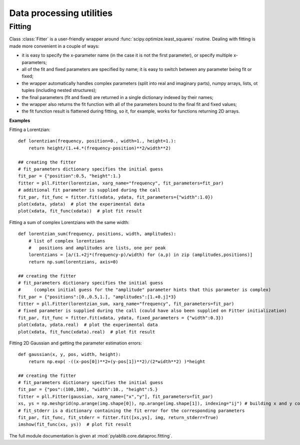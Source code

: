 .. _dataproc:

=========================
Data processing utilities
=========================


-------
Fitting
-------

Class :class:`Fitter` is a user-friendly wrapper around :func:`scipy.optimize.least_squares` routine. Dealing with fitting is made more convenient in a couple of ways:

- it is easy to specify the x-parameter name (in the case it is not the first parameter), or specify multiple x-parameters;
- all of the fit and fixed parameters are specified by name; it is easy to switch between any parameter being fit or fixed;
- the wrapper automatically handles complex parameters (split into real and imaginary parts), numpy arrays, lists, ot tuples (including nested structures);
- the final parameters (fit and fixed) are returned in a single dictionary indexed by their names;
- the wrapper also returns the fit function with all of the parameters bound to the final fit and fixed values;
- the fit function result is flattened during fitting, so it, for example, works for functions returning 2D arrays.

**Examples**

Fitting a Lorentzian::

    def lorentzian(frequency, position=0., width=1., height=1.):
        return height/(1.+4.*(frequency-position)**2/width**2)

    ## creating the fitter
    # fit_parameters dictionary specifies the initial guess
    fit_par = {"position":0.5, "height":1.}
    fitter = pll.Fitter(lorentzian, xarg_name="frequency", fit_parameters=fit_par)
    # additional fit parameter is supplied during the call
    fit_par, fit_func = fitter.fit(xdata, ydata, fit_parameters={"width":1.0})
    plot(xdata, ydata)  # plot the experimental data
    plot(xdata, fit_func(xdata))  # plot fit result

Fitting a sum of complex Lorentzians with the same width::

    def lorentzian_sum(frequency, positions, width, amplitudes):
        # list of complex lorentzians
        #   positions and amplitudes are lists, one per peak
        lorentzians = [a/(1.+2j*(frequency-p)/width) for (a,p) in zip (amplitudes,positions)]
        return np.sum(lorentzians, axis=0)

    ## creating the fitter
    # fit_parameters dictionary specifies the initial guess
    #     (complex initial guess for the "amplitude" parameter hints that this parameter is complex)
    fit_par = {"positions":[0.,0.5,1.], "amplitudes":[1.+0.j]*3}
    fitter = pll.Fitter(lorentzian_sum, xarg_name="frequency", fit_parameters=fit_par)
    # fixed parameter is supplied during the call (could have also been supplied on Fitter initialization)
    fit_par, fit_func = fitter.fit(xdata, ydata, fixed_parameters = {"width":0.3})
    plot(xdata, ydata.real)  # plot the experimental data
    plot(xdata, fit_func(xdata).real)  # plot fit result

Fitting 2D Gaussian and getting the parameter estimation errors::

    def gaussian(x, y, pos, width, height):
        return np.exp( -((x-pos[0])**2+(y-pos[1])**2)/(2*width**2) )*height

    ## creating the fitter
    # fit_parameters dictionary specifies the initial guess
    fit_par = {"pos":(100,100), "width":10., "height":5.}
    fitter = pll.Fitter(gaussian, xarg_name=["x","y"], fit_parameters=fit_par)
    xs, ys = np.meshgrid(np.arange(img.shape[0]), np.arange(img.shape[1]), indexing="ij") # building x and y coordinates for the image
    # fit_stderr is a dictionary containing the fit error for the corresponding parameters
    fit_par, fit_func, fit_stderr = fitter.fit([xs,ys], img, return_stderr=True)
    imshow(fit_func(xs, ys))  # plot fit result

The full module documentation is given at :mod:`pylablib.core.dataproc.fitting`.